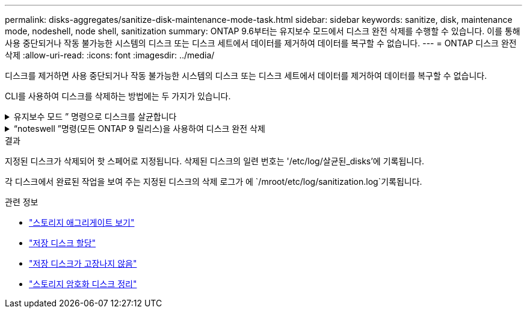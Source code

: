 ---
permalink: disks-aggregates/sanitize-disk-maintenance-mode-task.html 
sidebar: sidebar 
keywords: sanitize, disk, maintenance mode, nodeshell, node shell, sanitization 
summary: ONTAP 9.6부터는 유지보수 모드에서 디스크 완전 삭제를 수행할 수 있습니다. 이를 통해 사용 중단되거나 작동 불가능한 시스템의 디스크 또는 디스크 세트에서 데이터를 제거하여 데이터를 복구할 수 없습니다. 
---
= ONTAP 디스크 완전 삭제
:allow-uri-read: 
:icons: font
:imagesdir: ../media/


[role="lead"]
디스크를 제거하면 사용 중단되거나 작동 불가능한 시스템의 디스크 또는 디스크 세트에서 데이터를 제거하여 데이터를 복구할 수 없습니다.

CLI를 사용하여 디스크를 삭제하는 방법에는 두 가지가 있습니다.

.유지보수 모드 &#8221; 명령으로 디스크를 살균합니다
[%collapsible]
====
ONTAP 9.6부터는 유지보수 모드에서 디스크 완전 삭제를 수행할 수 있습니다.

.시작하기 전에
* 디스크는 SED(자체 암호화 디스크)가 될 수 없습니다.
+
SED를 살균하려면 '스토리지 암호화 디스크 완전 삭제' 명령을 사용해야 합니다.

+
link:../encryption-at-rest/index.html["유휴 데이터의 암호화"]

+
에 대한 자세한 내용은 `storage encryption disk sanitize` link:https://docs.netapp.com/us-en/ontap-cli/storage-encryption-disk-sanitize.html["ONTAP 명령 참조입니다"^]을 참조하십시오.



.단계
. 유지보수 모드로 부팅합니다.
+
.. 를 입력하여 현재 셸을 종료합니다 `halt`.
+
LOADER 프롬프트가 표시됩니다.

.. 를 입력하여 유지보수 모드로 전환합니다 `boot_ontap maint`.
+
일부 정보가 표시된 후 유지보수 모드 프롬프트가 표시됩니다.



. 삭제할 디스크가 파티션된 경우 각 디스크의 파티션을 해제합니다.
+

NOTE: 디스크 파티션을 해제하는 명령은 진단 수준에서만 사용할 수 있으며 NetApp 지원팀의 감독 하에 수행해야 합니다. 계속 진행하기 전에 NetApp 지원팀에 문의하는 것이 좋습니다. 또한 다음을 참조할 수도 있습니다.link:https://kb.netapp.com/Advice_and_Troubleshooting/Data_Storage_Systems/FAS_Systems/How_to_unpartition_a_spare_drive_in_ONTAP["NetApp 지식 기반: ONTAP 에서 스페어 드라이브의 파티션을 해제하는 방법"^]

+
`disk unpartition <disk_name>`

. 지정된 디스크 완전 삭제:
+
`disk sanitize start [-p <pattern1>|-r [-p <pattern2>|-r [-p <pattern3>|-r]]] [-c <cycle_count>] <disk_list>`

+

NOTE: 삭제 중에 노드 전원을 끄거나 스토리지 연결을 중단하거나 타겟 디스크를 제거하지 마십시오. 포맷 단계에서 제거가 중단된 경우 디스크를 삭제하고 스페어 풀로 반환할 준비가 되기 전에 포맷 단계를 다시 시작하고 완료해야 합니다. 완전 삭제 프로세스를 중단해야 하는 경우 "disk sanitize abort" 명령을 사용하여 중단할 수 있습니다. 지정된 디스크가 완전 삭제의 포맷 단계를 진행 중인 경우 단계가 완료될 때까지 중단이 발생하지 않습니다.

+
 `-p` `<pattern1>` `-p` `<pattern2>` `-p` `<pattern3>` 삭제되는 디스크에 연속적으로 적용할 수 있는 사용자 정의 16진수 바이트 덮어쓰기 패턴의 주기를 1-3개 지정합니다. 기본 패턴은 세 단계로, 첫 번째 패스는 0x55, 두 번째 패스는 0xAA, 세 번째 패스는 0x3c를 사용합니다.

+
'-r'은 패스의 일부 또는 전체에 대해 임의 덮어쓰기를 사용하여 패턴 덮어쓰기를 대체합니다.

+
`-c` `<cycle_count>` 지정된 덮어쓰기 패턴이 적용되는 횟수를 지정합니다. 기본값은 한 사이클입니다. 최대값은 7사이클입니다.

+
`<disk_list>` 삭제할 스페어 디스크의 ID 목록을 공백으로 구분하여 지정합니다.

. 필요한 경우 디스크 삭제 프로세스의 상태를 확인합니다.
+
`disk sanitize status [<disk_list>]`

. 삭제 프로세스가 완료되면 각 디스크의 스페어 상태로 디스크를 반환합니다.
+
`disk sanitize release <disk_name>`

. 유지보수 모드를 종료합니다.


====
.&#8220;noteswell &#8221;명령(모든 ONTAP 9 릴리스)을 사용하여 디스크 완전 삭제
[%collapsible]
====
노드에서 nodeshell 명령을 사용하여 디스크 완전 삭제 기능을 설정한 후에는 해제할 수 없습니다.

.시작하기 전에
* 디스크는 스페어 디스크여야 하며 노드에서 소유해야 하지만 로컬 계층에서는 사용되지 않습니다.
+
디스크가 분할된 경우 로컬 계층에서 두 파티션을 사용할 수 없습니다.

* 디스크는 SED(자체 암호화 디스크)가 될 수 없습니다.
+
SED를 살균하려면 '스토리지 암호화 디스크 완전 삭제' 명령을 사용해야 합니다.

+
link:../encryption-at-rest/index.html["유휴 데이터의 암호화"]

* 디스크는 스토리지 풀에 포함될 수 없습니다.


.단계
. 삭제할 디스크가 파티션된 경우 각 디스크의 파티션을 해제합니다.
+
--

NOTE: 디스크 파티션을 해제하는 명령은 진단 수준에서만 사용할 수 있으며 NetApp 지원팀의 감독 하에 수행해야 합니다. **계속 진행하기 전에 NetApp 지원팀에 문의하는 것이 좋습니다.** 또한 다음을 참조할 수도 있습니다.link:https://kb.netapp.com/Advice_and_Troubleshooting/Data_Storage_Systems/FAS_Systems/How_to_unpartition_a_spare_drive_in_ONTAP["NetApp 지식 기반: ONTAP 에서 스페어 드라이브의 파티션을 해제하는 방법"^] .

--
+
`disk unpartition <disk_name>`

. 삭제할 디스크를 소유하는 노드에 대한 노드 선택을 입력합니다.
+
`system node run -node <node_name>`

. 디스크 삭제 활성화:
+
"options licensed_feature.disk_densure.enable on"

+
명령을 취소할 수 없으므로 확인하라는 메시지가 표시됩니다.

. 노드 쉘의 고급 권한 레벨로 전환합니다.
+
'한자 진일보한

. 지정된 디스크 완전 삭제:
+
`disk sanitize start [-p <pattern1>|-r [-p <pattern2>|-r [-p <pattern3>|-r]]] [-c <cycle_count>] <disk_list>`

+

NOTE: 삭제 중에 노드 전원을 끄거나 스토리지 연결을 중단하거나 타겟 디스크를 제거하지 마십시오. 포맷 단계에서 제거가 중단된 경우 디스크를 삭제하고 스페어 풀로 반환할 준비가 되기 전에 포맷 단계를 다시 시작하고 완료해야 합니다. 완전 삭제 프로세스를 중단해야 하는 경우 disk sanitize abort 명령을 사용하여 중단할 수 있습니다. 지정된 디스크가 완전 삭제의 포맷 단계를 진행 중인 경우 단계가 완료될 때까지 중단이 발생하지 않습니다.

+
`-p <pattern1> -p <pattern2> -p <pattern3>` 삭제되는 디스크에 연속적으로 적용할 수 있는 사용자 정의 16진수 바이트 덮어쓰기 패턴의 주기를 1-3개 지정합니다. 기본 패턴은 세 단계로, 첫 번째 패스는 0x55, 두 번째 패스는 0xAA, 세 번째 패스는 0x3c를 사용합니다.

+
'-r'은 패스의 일부 또는 전체에 대해 임의 덮어쓰기를 사용하여 패턴 덮어쓰기를 대체합니다.

+
`-c <cycle_count>` 지정된 덮어쓰기 패턴이 적용되는 횟수를 지정합니다.

+
기본값은 한 사이클입니다. 최대값은 7사이클입니다.

+
`<disk_list>` 삭제할 스페어 디스크의 ID 목록을 공백으로 구분하여 지정합니다.

. 디스크 삭제 프로세스의 상태를 확인하려면 다음과 같이 하십시오.
+
`disk sanitize status [<disk_list>]`

. 삭제 프로세스가 완료되면 디스크를 스페어 상태로 되돌립니다.
+
`disk sanitize release <disk_name>`

. 노드 관리자 권한 레벨로 돌아갑니다.
+
'priv set admin'

. ONTAP CLI로 돌아가기:
+
종료

. 모든 디스크가 스페어 상태로 돌아갔는지 확인합니다.
+
'스토리지 집계 show-spare-disks'

+
[cols="1,2"]
|===


| 만약... | 그러면... 


| 삭제된 모든 디스크가 스페어로 나열됩니다 | 완료되었습니다. 디스크가 삭제되었으며 예비 상태입니다. 


| 삭제된 디스크 중 일부는 스페어로 나열되지 않습니다  a| 
다음 단계를 완료합니다.

.. 고급 권한 모드 시작:
+
세트 프리빌리지 고급

.. 할당되지 않은 삭제된 디스크를 각 디스크의 적절한 노드에 할당합니다.
+
`storage disk assign -disk <disk_name> -owner <node_name>`

.. 디스크를 각 디스크의 예비 상태로 되돌립니다.
+
`storage disk unfail -disk <disk_name> -s -q`

.. 관리 모드로 돌아가기:
+
'Set-Privilege admin'입니다



|===
+
에 대한 자세한 내용은 `storage aggregate show-spare-disks` link:https://docs.netapp.com/us-en/ontap-cli/storage-aggregate-show-spare-disks.html["ONTAP 명령 참조입니다"^]을 참조하십시오.



====
.결과
지정된 디스크가 삭제되어 핫 스페어로 지정됩니다. 삭제된 디스크의 일련 번호는 '/etc/log/살균된_disks'에 기록됩니다.

각 디스크에서 완료된 작업을 보여 주는 지정된 디스크의 삭제 로그가 에 `/mroot/etc/log/sanitization.log`기록됩니다.

.관련 정보
* link:https://docs.netapp.com/us-en/ontap-cli/search.html?q=storage+aggregate+show["스토리지 애그리게이트 보기"^]
* link:https://docs.netapp.com/us-en/ontap-cli/storage-disk-assign.html["저장 디스크 할당"^]
* link:https://docs.netapp.com/us-en/ontap-cli/storage-disk-unfail.html["저장 디스크가 고장나지 않음"^]
* link:https://docs.netapp.com/us-en/ontap-cli/storage-encryption-disk-sanitize.html["스토리지 암호화 디스크 정리"^]

